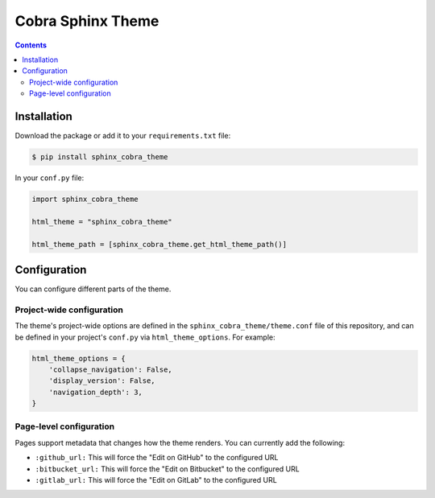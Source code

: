 .. _readthedocs.org: http://www.readthedocs.org
.. _sphinx: http://www.sphinx-doc.org
.. _hidden: http://sphinx-doc.org/markup/toctree.html

******************
Cobra Sphinx Theme
******************

.. contents::

Installation
============

Download the package or add it to your ``requirements.txt`` file:

.. code:: bash

    $ pip install sphinx_cobra_theme

In your ``conf.py`` file:

.. code:: python

    import sphinx_cobra_theme

    html_theme = "sphinx_cobra_theme"

    html_theme_path = [sphinx_cobra_theme.get_html_theme_path()]


Configuration
=============

You can configure different parts of the theme.

Project-wide configuration
--------------------------

The theme's project-wide options are defined in the ``sphinx_cobra_theme/theme.conf``
file of this repository, and can be defined in your project's ``conf.py`` via
``html_theme_options``. For example:

.. code:: python

    html_theme_options = {
        'collapse_navigation': False,
        'display_version': False,
        'navigation_depth': 3,
    }

Page-level configuration
------------------------

Pages support metadata that changes how the theme renders.
You can currently add the following:

* ``:github_url:`` This will force the "Edit on GitHub" to the configured URL
* ``:bitbucket_url:`` This will force the "Edit on Bitbucket" to the configured URL
* ``:gitlab_url:`` This will force the "Edit on GitLab" to the configured URL

